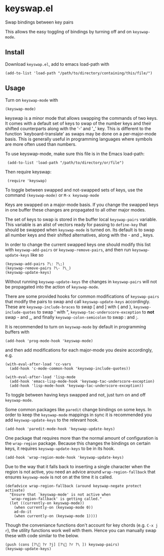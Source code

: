 * keyswap.el
Swap bindings between key pairs

This allows the easy toggling of bindings by turning off and on =keyswap-mode=.
** Install
Download =keyswap.el=, add to emacs load-path with
: (add-to-list 'load-path "/path/to/directory/containing/this/file/")
** Usage
Turn on =keyswap-mode= with
: (keyswap-mode)
keyswap is a minor mode that allows swapping the commands of two keys.
It comes with a default set of keys to swap of the number keys and their
shifted counterparts along with the '-' and '_' key.
This is different to the function `keyboard-translate' as swaps may be done
on a per-major-mode basis.
This is generally useful in programming languages where symbols are more
often used than numbers.

To use keyswap-mode, make sure this file is in the Emacs load-path:
:  (add-to-list 'load-path "/path/to/directory/or/file")

Then require keyswap:
:  (require 'keyswap)

To toggle between swapped and not-swapped sets of keys, use the command
=(keyswap-mode)= or =M-x keyswap-mode=

Keys are swapped on a major-mode basis.
If you change the swapped keys in one buffer these changes are propagated to
all other major modes.

The set of keys to swap is stored in the buffer local =keyswap-pairs=
variable.
This variable is an alist of vectors ready for passing to =define-key= that
should be swapped when =keyswap-mode= is turned on.
Its default is to swap all number keys and their shifted alternatives, along
with the - and _ keys.

In order to change the current swapped keys one should modify this list with
=keyswap-add-pairs= or =keyswap-remove-pairs=, and then run
=keyswap-update-keys= like so
: (keyswap-add-pairs ?\: ?\;)
: (keyswap-remove-pairs ?\- ?\_)
: (keyswap-update-keys)

Without running =keyswap-update-keys= the changes in =keyswap-pairs= will not
be propagated into the action of =keyswap-mode=.

There are some provided hooks for common modifications of =keyswap-pairs=
that modify the pairs to swap and call =keyswap-update-keys= accordingly.
These are =keyswap-include-braces= to swap [ and ] with { and },
=keyswap-include-quotes= to swap ' with ", =keyswap-tac-underscore-exception=
to *not* swap - and _, and finally =keyswap-colon-semicolon= to swap : and ;.

It is recommended to turn on =keyswap-mode= by default in programming buffers
with
: (add-hook 'prog-mode-hook 'keyswap-mode)

and then add modifications for each major-mode you desire accordingly, e.g.

#+BEGIN_EXAMPLE
(with-eval-after-load 'cc-vars
  (add-hook 'c-mode-common-hook 'keyswap-include-quotes))

(with-eval-after-load 'lisp-mode
  (add-hook 'emacs-lisp-mode-hook 'keyswap-tac-underscore-exception)
  (add-hook 'lisp-mode-hook 'keyswap-tac-underscore-exception))
#+END_EXAMPLE

To toggle between having keys swapped and not, just turn on and off
=keyswap-mode=.

Some common packages like =paredit= change bindings on some keys.
In order to keep the =keyswap-mode= mappings in sync it is recommended you
add =keyswap-update-keys= to the relevant hook.
: (add-hook 'paredit-mode-hook 'keyswap-update-keys)

One package that requires more than the normal amount of configuration is the
=wrap-region= package.
Because this changes the bindings on certain keys, it requires
=keyswap-update-keys= to be in its hook.
: (add-hook 'wrap-region-mode-hook 'keyswap-update-keys)
Due to the way that it falls back to inserting a single character when the
region is not active, you need an advice around =wrap-region-fallback= that
ensures =keyswap-mode= is not on at the time it is called.
#+BEGIN_SRC elisp
  (defadvice wrap-region-fallback (around keyswap-negate protect activate)
    "Ensure that `keyswap-mode' is not active when
    `wrap-region-fallback' is getting called."
    (let ((currently-on keyswap-mode))
      (when currently-on (keyswap-mode 0))
      ad-do-it
      (when currently-on (keyswap-mode 1))))
#+END_SRC

Though the conveniance functions don't account for key chords (e.g. =C-x j r=),
the utility functions work well with them.
Hence you can manually swap these with code similar to the below.
: (push (cons [?\ ?r ?j] [?\ ?r ?\ ]) keyswap-pairs)
: (keyswap-update-keys)
